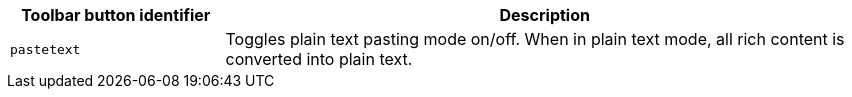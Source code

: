 [cols="1,3",options="header",]
|===
|Toolbar button identifier |Description
|`+pastetext+` |Toggles plain text pasting mode on/off. When in plain text mode, all rich content is converted into plain text.
|===
